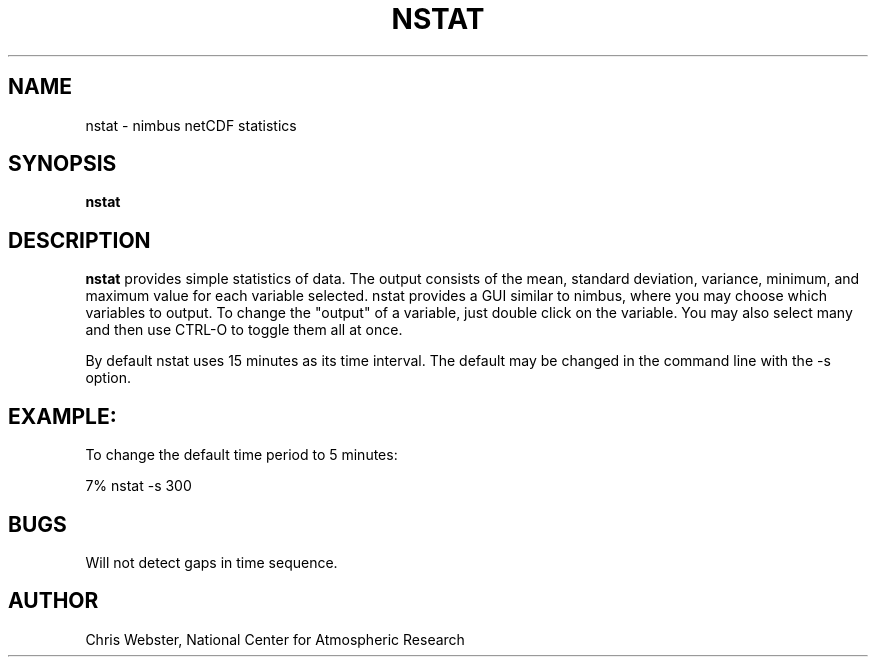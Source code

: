 .na
.nh
.TH NSTAT 1 "29 January 1994" "Local Command"
.SH NAME
nstat \- nimbus netCDF statistics
.SH SYNOPSIS
.B nstat
.SH DESCRIPTION
.B nstat 
provides simple statistics of data.  The output consists of the mean,
standard deviation, variance, minimum, and maximum value for each variable
selected.  nstat provides a GUI similar to nimbus, where you may choose
which variables to output.  To change the "output" of a variable, just
double click on the variable.  You may also select many and then use
CTRL-O to toggle them all at once.
.PP
By default nstat uses 15 minutes as its time interval.  The default
may be changed in the command line with the -s option.
.PP
.SH EXAMPLE:
.PP
To change the default time period to 5 minutes:
.PP
7% nstat -s 300
.PP
.SH BUGS
.PP
Will not detect gaps in time sequence.
.SH AUTHOR
Chris Webster, National Center for Atmospheric Research
